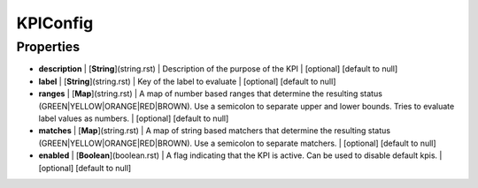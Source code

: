 KPIConfig
---------------
Properties
==========


*  **description** | [**String**](string.rst) | Description of the purpose of the KPI | [optional] [default to null]
*  **label** | [**String**](string.rst) | Key of the label to evaluate | [optional] [default to null]
*  **ranges** | [**Map**](string.rst) | A map of number based ranges that determine the resulting status (GREEN|YELLOW|ORANGE|RED|BROWN). Use a semicolon to separate upper and lower bounds. Tries to evaluate label values as numbers. | [optional] [default to null]
*  **matches** | [**Map**](string.rst) | A map of string based matchers that determine the resulting status (GREEN|YELLOW|ORANGE|RED|BROWN). Use a semicolon to separate matchers. | [optional] [default to null]
*  **enabled** | [**Boolean**](boolean.rst) | A flag indicating that the KPI is active. Can be used to disable default kpis. | [optional] [default to null]

